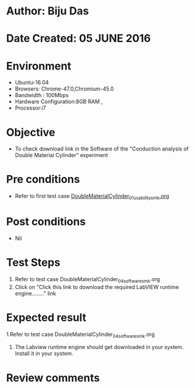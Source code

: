 * Author: Biju Das
* Date Created: 05 JUNE 2016
* Environment
  - Ubuntu-16.04
  - Browsers: Chrome-47.0,Chromium-45.0
  - Bandwidth : 100Mbps
  - Hardware Configuration:8GB RAM , 
  - Processor:i7

* Objective
  - To check download link in the Software of the "Conduction analysis of Double Material Cylinder" experiment


* Pre conditions
  - Refer to first test case [[https://github.com/Virtual-Labs/virtual-laboratory-experience-in-fluid-and-thermal-sciences-iitg/blob/master/test-cases/integration_test-cases/DoubleMaterialCylinder/DoubleMaterialCylinder_01_usability_smk.org][DoubleMaterialCylinder_01_usability_smk.org]]

* Post conditions
   - Nil

* Test Steps
  1. Refer to  test case DoubleMaterialCylinder_04_software_smk.org
  2. Click on "Click this link to download the required LabVIEW runtime engine........" link


* Expected result
  1.Refer to  test case DoubleMaterialCylinder_04_software_smk.org
  2. The Labview runtime engine should get downloaded in your system. Install it in your system.

* Review comments
